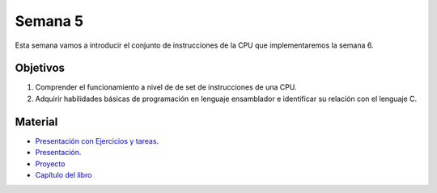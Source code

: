 Semana 5
===========
Esta semana vamos a introducir el conjunto de instrucciones de la CPU que implementaremos la semana 6.

Objetivos
----------
1. Comprender el funcionamiento a nivel de de set de instrucciones de una CPU.
2. Adquirir habilidades básicas de programación en lenguaje ensamblador e identificar su relación con el lenguaje C.

Material
---------

* `Presentación con Ejercicios y tareas <https://drive.google.com/open?id=1z0bQMiwobVZOGovkFABp4iw7QWXQpb6fgvEKmkm0bak>`__.
* `Presentación <https://docs.wixstatic.com/ugd/56440f_12f488fe481344328506857e6a799f79.pdf>`__.
* `Proyecto <https://www.nand2tetris.org/project04>`__
* `Capítulo del libro <https://docs.wixstatic.com/ugd/44046b_7ef1c00a714c46768f08c459a6cab45a.pdf>`__

